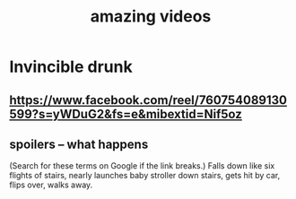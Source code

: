 :PROPERTIES:
:ID:       182dd8be-1e10-4479-b252-e338af38729f
:END:
#+title: amazing videos
* Invincible drunk
** https://www.facebook.com/reel/760754089130599?s=yWDuG2&fs=e&mibextid=Nif5oz
** spoilers -- what happens
   (Search for these terms on Google if the link breaks.)
   Falls down like six flights of stairs,
   nearly launches baby stroller down stairs,
   gets hit by car, flips over,
   walks away.

